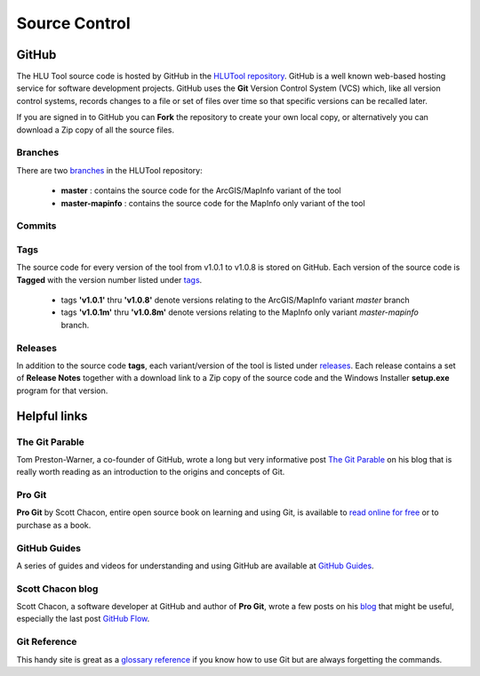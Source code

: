 ==============
Source Control
==============

.. index::
	single: Source Control





.. _source_control_github:

GitHub
======

The HLU Tool source code is hosted by GitHub in the `HLUTool repository <https://github.com/HabitatFramework/HLUTool>`_. GitHub is a well known web-based hosting service for software development projects. GitHub uses the **Git** Version Control System (VCS) which, like all version control systems, records changes to a file or set of files over time so that specific versions can be recalled later.

If you are signed in to GitHub you can **Fork** the repository to create your own local copy, or alternatively you can download a Zip copy of all the source files.

Branches
--------

There are two `branches <https://github.com/HabitatFramework/HLUTool/branches>`_ in the HLUTool repository:

	* **master** : contains the source code for the ArcGIS/MapInfo variant of the tool
	* **master-mapinfo** : contains the source code for the MapInfo only variant of the tool


Commits
-------


Tags
----

The source code for every version of the tool from v1.0.1 to v1.0.8 is stored on GitHub. Each version of the source code is **Tagged** with the version number listed under `tags <https://github.com/HabitatFramework/HLUTool/tags>`_.

	* tags **'v1.0.1'** thru **'v1.0.8'** denote versions relating to the ArcGIS/MapInfo variant *master* branch
	* tags **'v1.0.1m'** thru **'v1.0.8m'** denote versions relating to the MapInfo only variant *master-mapinfo* branch.


Releases
--------

In addition to the source code **tags**, each variant/version of the tool is listed under `releases <https://github.com/HabitatFramework/HLUTool/releases>`_. Each release contains a set of **Release Notes** together with a download link to a Zip copy of the source code and the Windows Installer **setup.exe** program for that version.


.. raw:: latex

	\newpage

.. index::
	single: Source Control; Helpful Links

.. _source_control_links:

Helpful links
=============

The Git Parable
---------------

Tom Preston-Warner, a co-founder of GitHub, wrote a long but very informative post `The Git Parable <http://tom.preston-werner.com/2009/05/19/the-git-parable.html>`_ on his blog that is really worth reading as an introduction to the origins and concepts of Git.

Pro Git
-------

**Pro Git** by Scott Chacon, entire open source book on learning and using Git, is available to `read online for free <http://book.git-scm.com>`_ or to purchase as a book.

GitHub Guides
-------------

A series of guides and videos for understanding and using GitHub are available at `GitHub Guides <https://guides.github.com/>`_.

Scott Chacon blog
-----------------

Scott Chacon, a software developer at GitHub and author of **Pro Git**, wrote a few posts on his `blog <http://scottchacon.com/>`_ that might be useful, especially the last post `GitHub Flow <http://scottchacon.com/2011/08/31/github-flow.html>`_.

Git Reference
-------------

This handy site is great as a `glossary reference <http://gitref.org/>`_ if you know how to use Git but are always forgetting the commands.